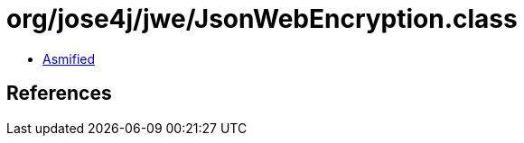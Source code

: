 = org/jose4j/jwe/JsonWebEncryption.class

 - link:JsonWebEncryption-asmified.java[Asmified]

== References

